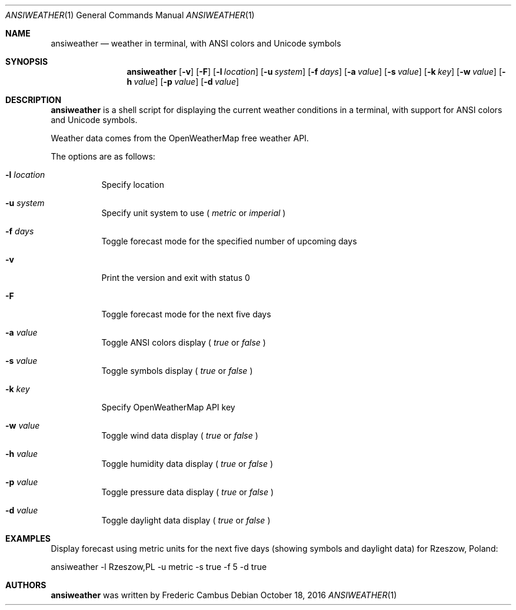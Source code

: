 .\"
.\" Copyright (c) 2013-2016, Frederic Cambus
.\" All rights reserved.
.\"
.\" Redistribution and use in source and binary forms, with or without
.\" modification, are permitted provided that the following conditions are met:
.\"
.\"   * Redistributions of source code must retain the above copyright
.\"     notice, this list of conditions and the following disclaimer.
.\"
.\"   * Redistributions in binary form must reproduce the above copyright
.\"     notice, this list of conditions and the following disclaimer in the
.\"     documentation and/or other materials provided with the distribution.
.\"
.\" THIS SOFTWARE IS PROVIDED BY THE COPYRIGHT HOLDERS AND CONTRIBUTORS "AS IS"
.\" AND ANY EXPRESS OR IMPLIED WARRANTIES, INCLUDING, BUT NOT LIMITED TO, THE
.\" IMPLIED WARRANTIES OF MERCHANTABILITY AND FITNESS FOR A PARTICULAR PURPOSE
.\" ARE DISCLAIMED. IN NO EVENT SHALL THE COPYRIGHT HOLDER OR CONTRIBUTORS
.\" BE LIABLE FOR ANY DIRECT, INDIRECT, INCIDENTAL, SPECIAL, EXEMPLARY, OR
.\" CONSEQUENTIAL DAMAGES (INCLUDING, BUT NOT LIMITED TO, PROCUREMENT OF
.\" SUBSTITUTE GOODS OR SERVICES; LOSS OF USE, DATA, OR PROFITS; OR BUSINESS
.\" INTERRUPTION) HOWEVER CAUSED AND ON ANY THEORY OF LIABILITY, WHETHER IN
.\" CONTRACT, STRICT LIABILITY, OR TORT (INCLUDING NEGLIGENCE OR OTHERWISE)
.\" ARISING IN ANY WAY OUT OF THE USE OF THIS SOFTWARE, EVEN IF ADVISED OF THE
.\" POSSIBILITY OF SUCH DAMAGE.
.\"
.Dd $Mdocdate: October 18 2016 $
.Dt ANSIWEATHER 1
.Os
.Sh NAME
.Nm ansiweather
.Nd weather in terminal, with ANSI colors and Unicode symbols
.Sh SYNOPSIS
.Nm
.Op Fl v
.Op Fl F
.Op Fl l Ar location
.Op Fl u Ar system
.Op Fl f Ar days
.Op Fl a Ar value
.Op Fl s Ar value
.Op Fl k Ar key
.Op Fl w Ar value
.Op Fl h Ar value
.Op Fl p Ar value
.Op Fl d Ar value
.Sh DESCRIPTION
.Nm
is a shell script for displaying the current weather
conditions in a terminal, with support for ANSI colors and Unicode
symbols.
.Pp
Weather data comes from the OpenWeatherMap free weather API.
.Pp
The options are as follows:
.Bl -tag -width Ds
.It Fl l Ar location
Specify location
.It Fl u Ar system
Specify unit system to use (
.Ar metric
or
.Ar imperial
)
.It Fl f Ar days
Toggle forecast mode for the specified number of upcoming days
.It Fl v
Print the version and exit with status 0
.It Fl F
Toggle forecast mode for the next five days
.It Fl a Ar value
Toggle ANSI colors display (
.Ar true
or
.Ar false
)
.It Fl s Ar value
Toggle symbols display (
.Ar true
or
.Ar false
)
.It Fl k Ar key
Specify OpenWeatherMap API key
.It Fl w Ar value
Toggle wind data display (
.Ar true
or
.Ar false
)
.It Fl h Ar value
Toggle humidity data display (
.Ar true
or
.Ar false
)
.It Fl p Ar value
Toggle pressure data display (
.Ar true
or
.Ar false
)
.It Fl d Ar value
Toggle daylight data display (
.Ar true
or
.Ar false
)
.El
.Sh EXAMPLES
Display forecast using metric units for the next five days (showing
symbols and daylight data) for Rzeszow, Poland:
.Pp
ansiweather -l Rzeszow,PL -u metric -s true -f 5 -d true
.Sh AUTHORS
.Nm
was written by
.An Frederic Cambus
